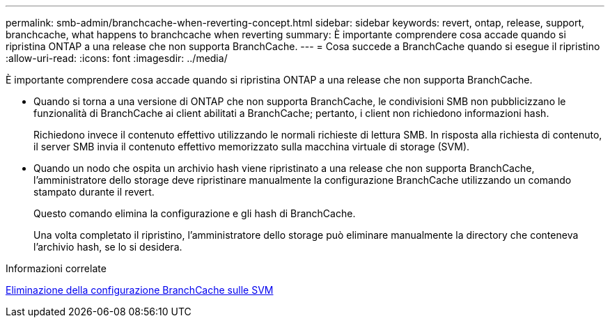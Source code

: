 ---
permalink: smb-admin/branchcache-when-reverting-concept.html 
sidebar: sidebar 
keywords: revert, ontap, release, support, branchcache, what happens to branchcache when reverting 
summary: È importante comprendere cosa accade quando si ripristina ONTAP a una release che non supporta BranchCache. 
---
= Cosa succede a BranchCache quando si esegue il ripristino
:allow-uri-read: 
:icons: font
:imagesdir: ../media/


[role="lead"]
È importante comprendere cosa accade quando si ripristina ONTAP a una release che non supporta BranchCache.

* Quando si torna a una versione di ONTAP che non supporta BranchCache, le condivisioni SMB non pubblicizzano le funzionalità di BranchCache ai client abilitati a BranchCache; pertanto, i client non richiedono informazioni hash.
+
Richiedono invece il contenuto effettivo utilizzando le normali richieste di lettura SMB. In risposta alla richiesta di contenuto, il server SMB invia il contenuto effettivo memorizzato sulla macchina virtuale di storage (SVM).

* Quando un nodo che ospita un archivio hash viene ripristinato a una release che non supporta BranchCache, l'amministratore dello storage deve ripristinare manualmente la configurazione BranchCache utilizzando un comando stampato durante il revert.
+
Questo comando elimina la configurazione e gli hash di BranchCache.

+
Una volta completato il ripristino, l'amministratore dello storage può eliminare manualmente la directory che conteneva l'archivio hash, se lo si desidera.



.Informazioni correlate
xref:delete-branchcache-config-task.html[Eliminazione della configurazione BranchCache sulle SVM]
